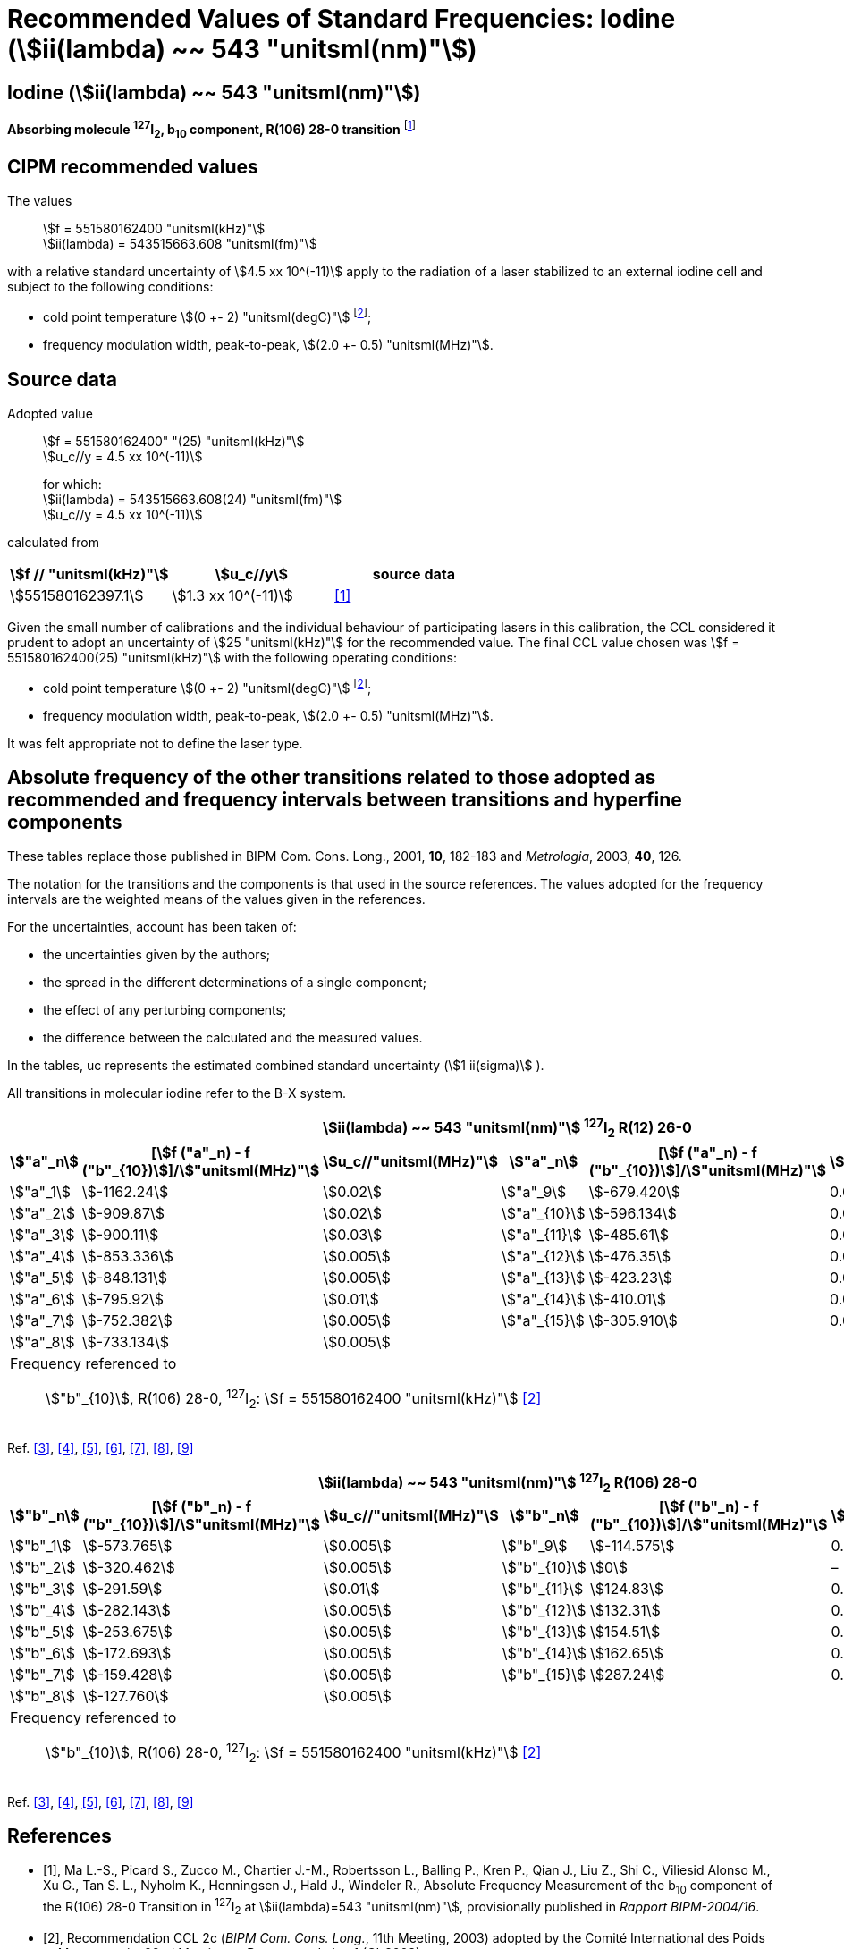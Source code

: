 = Recommended Values of Standard Frequencies: Iodine (stem:[ii(lambda) ~~ 543 "unitsml(nm)"])
:appendix-id: 2
:partnumber: 2.10
:edition: 9
:copyright-year: 2003
:language: en
:docnumber: SI MEP M REC 543nm
:title-appendix-en: Recommended values of standard frequencies for applications including the practical realization of the metre and secondary representations of the second
:title-appendix-fr: Valeurs recommandées des fréquences étalons destinées à la mise en pratique de la définition du mètre et aux représentations secondaires de la seconde
:title-part-en: Iodine (stem:[ii(lambda) ~~ 543 "unitsml(nm)"])
:title-part-fr: Iodine (stem:[ii(lambda) ~~ 543 "unitsml(nm)"])
:title-en: The International System of Units
:title-fr: Le système international d’unités
:doctype: mise-en-pratique
:committee-acronym: CCL-CCTF-WGFS
:committee-en: CCL-CCTF Frequency Standards Working Group
:si-aspect: m_c_deltanu
:docstage: in-force
:confirmed-date:
:revdate:
:docsubstage: 60
:imagesdir: images
:mn-document-class: bipm
:mn-output-extensions: xml,html,pdf,rxl
:local-cache-only:
:data-uri-image:

== Iodine (stem:[ii(lambda) ~~ 543 "unitsml(nm)"])

*Absorbing molecule ^127^I~2~, b~10~ component, R(106) 28-0 transition* footnote:[All transitions in I~2~ refer to the stem:["B"^3Pi" "0_u^+ - "X"^1" "Sigma_g^+] system.]

== CIPM recommended values

The values:: stem:[f = 551580162400 "unitsml(kHz)"] +
stem:[ii(lambda) = 543515663.608 "unitsml(fm)"]

with a relative standard uncertainty of stem:[4.5 xx 10^(-11)] apply to the radiation of a laser stabilized to an external iodine cell and subject to the following conditions:

* cold point temperature stem:[(0 +- 2) "unitsml(degC)"] footnote:2[For the specification of operating conditions, such as temperature, modulation width and laser power, the symbols stem:[pm] refer to a tolerance, not an uncertainty.];
* frequency modulation width, peak-to-peak, stem:[(2.0 +- 0.5) "unitsml(MHz)"].

== Source data

Adopted value:: stem:[f = 551580162400" "(25) "unitsml(kHz)"] +
stem:[u_c//y = 4.5 xx 10^(-11)]
+
for which: +
stem:[ii(lambda) = 543515663.608(24) "unitsml(fm)"] +
stem:[u_c//y = 4.5 xx 10^(-11)]

calculated from

[%unnumbered]
|===
| stem:[f // "unitsml(kHz)"] | stem:[u_c//y] | source data

| stem:[551580162397.1] | stem:[1.3 xx 10^(-11)] | <<ma>>
|===

Given the small number of calibrations and the individual behaviour of participating lasers in this calibration, the CCL considered it prudent to adopt an uncertainty of stem:[25 "unitsml(kHz)"] for the recommended value. The final CCL value chosen was stem:[f = 551580162400(25) "unitsml(kHz)"] with the following operating conditions:

* cold point temperature stem:[(0 +- 2) "unitsml(degC)"] footnote:2[];
* frequency modulation width, peak-to-peak, stem:[(2.0 +- 0.5) "unitsml(MHz)"].

It was felt appropriate not to define the laser type.

== Absolute frequency of the other transitions related to those adopted as recommended and frequency intervals between transitions and hyperfine components

These tables replace those published in BIPM Com. Cons. Long., 2001, *10*, 182-183 and _Metrologia_, 2003, *40*, 126.

The notation for the transitions and the components is that used in the source references. The values adopted for the frequency intervals are the weighted means of the values given in the references.

For the uncertainties, account has been taken of:

* the uncertainties given by the authors;
* the spread in the different determinations of a single component;
* the effect of any perturbing components;
* the difference between the calculated and the measured values.

In the tables, uc represents the estimated combined standard uncertainty (stem:[1 ii(sigma)] ).

All transitions in molecular iodine refer to the B-X system.


|===
6+^.^h| stem:[ii(lambda) ~~ 543 "unitsml(nm)"] ^127^I~2~ R(12) 26-0
h| stem:["a"_n] h| [stem:[f ("a"_n) - f ("b"_{10})]]/stem:["unitsml(MHz)"] h| stem:[u_c//"unitsml(MHz)"] h| stem:["a"_n] h| [stem:[f ("a"_n) - f ("b"_{10})]]/stem:["unitsml(MHz)"] h| stem:[u_c//"unitsml(MHz)"]

| stem:["a"_1] | stem:[-1162.24] | stem:[0.02] | stem:["a"_9] | stem:[-679.420] | 0.005
| stem:["a"_2] | stem:[-909.87] | stem:[0.02] | stem:["a"_{10}] | stem:[-596.134] | 0.005
| stem:["a"_3] | stem:[-900.11] | stem:[0.03] | stem:["a"_{11}] | stem:[-485.61] | 0.01
| stem:["a"_4] | stem:[-853.336] | stem:[0.005] | stem:["a"_{12}] | stem:[-476.35] | 0.01
| stem:["a"_5] | stem:[-848.131] | stem:[0.005] | stem:["a"_{13}] | stem:[-423.23] | 0.01
| stem:["a"_6] | stem:[-795.92] | stem:[0.01] | stem:["a"_{14}] | stem:[-410.01] | 0.01
| stem:["a"_7] | stem:[-752.382] | stem:[0.005] | stem:["a"_{15}] | stem:[-305.910] | 0.005
| stem:["a"_8] | stem:[-733.134] | stem:[0.005] | | |
6+a| Frequency referenced to::
stem:["b"_{10}], R(106) 28-0, ^127^I~2~: stem:[f = 551580162400 "unitsml(kHz)"] <<ci2003>>
|===
Ref. <<chartier1986>>, <<glaser>>, <<chartier1989>>, <<simonsen1990>>, <<fredin>>, <<lin>>, <<simonsen1994>>


|===
6+^.^h| stem:[ii(lambda) ~~ 543 "unitsml(nm)"] ^127^I~2~ R(106) 28-0
h| stem:["b"_n] h| [stem:[f ("b"_n) - f ("b"_{10})]]/stem:["unitsml(MHz)"] h| stem:[u_c//"unitsml(MHz)"] h| stem:["b"_n] h| [stem:[f ("b"_n) - f ("b"_{10})]]/stem:["unitsml(MHz)"] h| stem:[u_c//"unitsml(MHz)"]

| stem:["b"_1] | stem:[-573.765] | stem:[0.005] | stem:["b"_9] | stem:[-114.575] | 0.005
| stem:["b"_2] | stem:[-320.462] | stem:[0.005] | stem:["b"_{10}] | stem:[0] | –
| stem:["b"_3] | stem:[-291.59] | stem:[0.01] | stem:["b"_{11}] | stem:[124.83] | 0.01
| stem:["b"_4] | stem:[-282.143] | stem:[0.005] | stem:["b"_{12}] | stem:[132.31] | 0.01
| stem:["b"_5] | stem:[-253.675] | stem:[0.005] | stem:["b"_{13}] | stem:[154.51] | 0.01
| stem:["b"_6] | stem:[-172.693] | stem:[0.005] | stem:["b"_{14}] | stem:[162.65] | 0.01
| stem:["b"_7] | stem:[-159.428] | stem:[0.005] | stem:["b"_{15}] | stem:[287.24] | 0.01
| stem:["b"_8] | stem:[-127.760] | stem:[0.005] | | |
6+a| Frequency referenced to::
stem:["b"_{10}], R(106) 28-0, ^127^I~2~: stem:[f = 551580162400 "unitsml(kHz)"] <<ci2003>>
|===
Ref. <<chartier1986>>, <<glaser>>, <<chartier1989>>, <<simonsen1990>>, <<fredin>>, <<lin>>, <<simonsen1994>>

[bibliography]
== References

* [[[ma,1]]], Ma L.-S., Picard S., Zucco M., Chartier J.-M., Robertsson L., Balling P., Kren P., Qian J., Liu Z., Shi C., Viliesid Alonso M., Xu G., Tan S. L., Nyholm K., Henningsen J., Hald J., Windeler R., Absolute Frequency Measurement of the b~10~ component of the R(106) 28-0 Transition in ^127^I~2~ at stem:[ii(lambda)=543 "unitsml(nm)"], provisionally published in _Rapport BIPM-2004/16_.

* [[[ci2003,2]]], Recommendation CCL 2c (_BIPM Com. Cons. Long._, 11th Meeting, 2003) adopted by the Comité International des Poids et Mesures at its 92nd Meeting as Recommendation 1 (CI-2003).

* [[[chartier1986,3]]], Chartier J.-M., Hall J. L., Gläser M., Identification of the I~2~-saturated absorption lines excited at stem:[543 "unitsml(nm)"] with the external beam of the green He-Ne Laser, Proc. CPEM'86, 1986, 323.

* [[[glaser,4]]], Gläser M., Hyperfine Components of Iodine for Optical Frequency Standards _PTB-Bericht_, 1987, *PTB-Opt-25*.

* [[[chartier1989,5]]], Chartier J.-M., Fredin-Picard S., Robertsson L., Frequency-Stabilized stem:[543 "unitsml(nm)"] He-Ne Laser Systems: A New Candidate for the Realization of the Metre ?, _Opt. Commun._, 1989, *74*, 87-92.

* [[[simonsen1990,6]]], Simonsen H., Poulsen O., Frequency Stabilization of an Internal Mirror He-Ne Laser at stem:[543.5 "unitsml(nm)"] to I~2~-Saturated Absorptions, _Appl. Phys. B_, 1990, *50*, 7-12.

* [[[fredin,7]]], Fredin-Picard S., Razet A., On the hyperfine structure of ^127^I~2~ lines at the stem:[543 "unitsml(nm)"] wavelength of the He-Ne laser, _Opt. Commun._, 1990, *78*, 149-152.

* [[[lin,8]]], Lin T., Liu Y.-W., Cheng W.-Y., Shy J.-T., Iodine-stabilized stem:[543 "unitsml(nm)"] He-Ne Lasers, _Opt. Commun._, 1994, *107*, 389-394.

* [[[simonsen1994,9]]], Simonsen H.R., Brand U., Riehle F., International Comparison of Two Iodine-stabilized He-Ne Lasers at stem:[ii(lambda) = 543 "unitsml(nm)"], _Metrologia_, 1994/95, *31*, 341-347.
